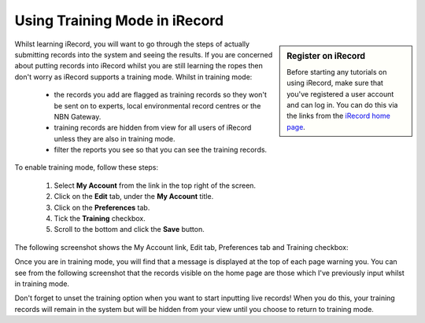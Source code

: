 ******************************
Using Training Mode in iRecord
******************************

.. sidebar:: Register on iRecord

  Before starting any tutorials on using iRecord, make sure that you've registered a user
  account and can log in. You can do this via the links from the `iRecord home page
  <http://www.brc.ac.uk/irecord>`_.

Whilst learning iRecord, you will want to go through the steps of actually submitting
records into the system and seeing the results. If you are concerned about putting
records into iRecord whilst you are still learning the ropes then don't worry as iRecord 
supports a training mode. Whilst in training mode:

  * the records you add are flagged as training records so they won't be sent on to 
    experts, local environmental record centres or the NBN Gateway.
  * training records are hidden from view for all users of iRecord unless they are also in 
    training mode.
  * filter the reports you see so that you can see the training records.
  
.. only:: html

  The following video guides you through turning on training mode, or you can read the 
  steps detailed further down the page.
  
  .. raw:: html

    <iframe width="640" height="360" src="http://www.youtube.com/embed/PBq73EDZ95w" frameborder="0" allowfullscreen></iframe>
    
.. only:: not html

  .. tip::
  
    You can `watch a video of how to set iRecord into training mode <http://youtu.be/PBq73EDZ95w>`_.
  
To enable training mode, follow these steps:

  1. Select **My Account** from the link in the top right of the screen.
  2. Click on the **Edit** tab, under the **My Account** title.
  3. Click on the **Preferences** tab.
  4. Tick the **Training** checkbox.
  5. Scroll to the bottom and click the **Save** button.
  
The following screenshot shows the My Account link, Edit tab, Preferences tab and Training
checkbox:
  
.. image:: images/training-mode.png
    :width: 700px
    :alt: You preferences screen, showing the training option

Once you are in training mode, you will find that a message is displayed at the top of
each page warning you. You can see from the following screenshot that the records visible
on the home page are those which I've previously input whilst in training mode.

.. image:: images/training-message.png
    :width: 700px
    :alt: The training mode warning

Don't forget to unset the training option when you want to start inputting live records!
When you do this, your training records will remain in the system but will be hidden from
your view until you choose to return to training mode.